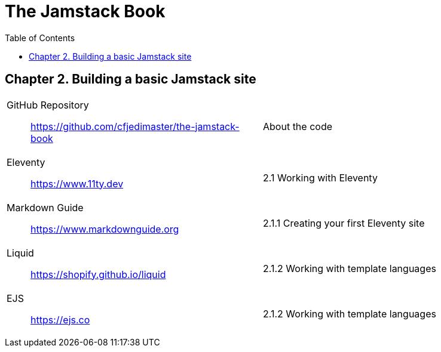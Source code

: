 = The Jamstack Book
:icons: font
:source-highlighter: pygments
:toc: right
:toclevels: 4
:example-caption: Note

== Chapter 2. Building a basic Jamstack site

[cols="1,1"]
|===

a|
GitHub Repository::
https://github.com/cfjedimaster/the-jamstack-book
a| About the code

a|
Eleventy::
https://www.11ty.dev
a|
2.1 Working with Eleventy

a|
Markdown Guide::
https://www.markdownguide.org
a|
2.1.1 Creating your first Eleventy site

a|
Liquid::
https://shopify.github.io/liquid
a|
2.1.2 Working with template languages

a|
EJS::
https://ejs.co
a|
2.1.2 Working with template languages

|===



